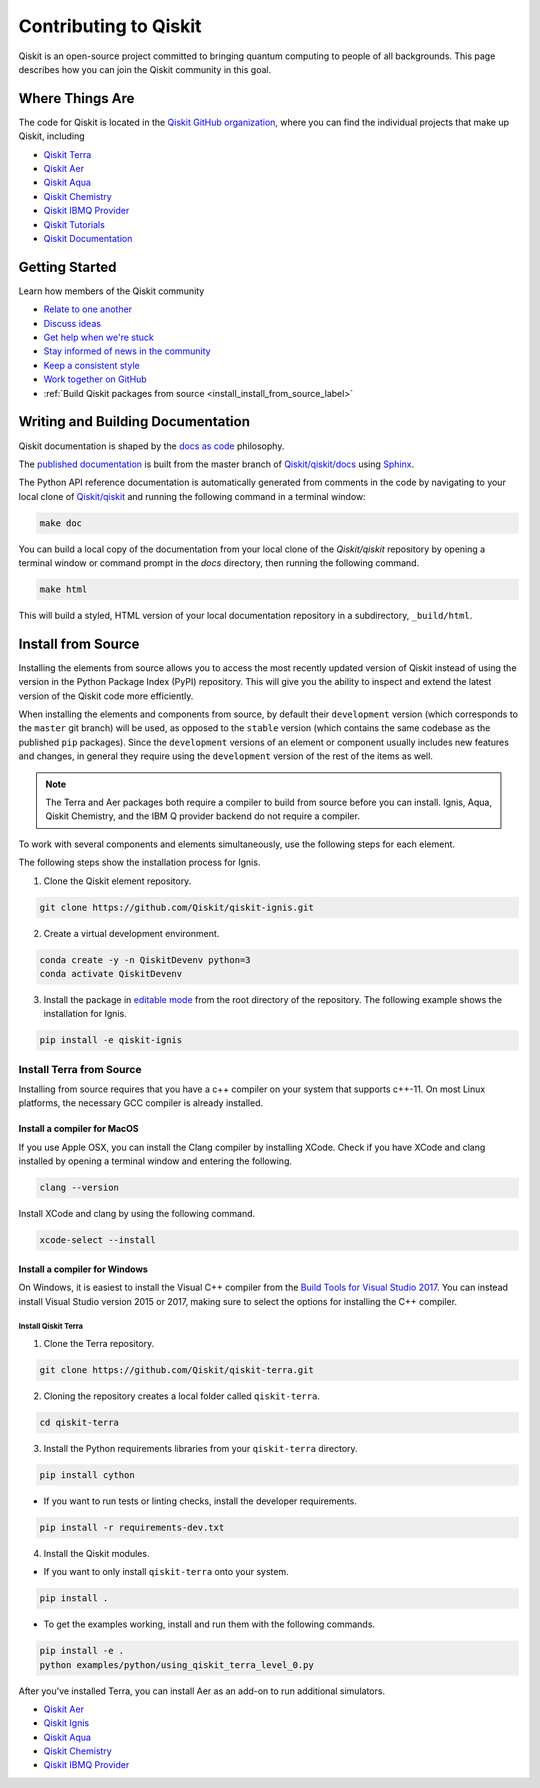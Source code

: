 
######################
Contributing to Qiskit
######################

Qiskit is an open-source project committed to bringing quantum computing to people of all
backgrounds. This page describes how you can join the Qiskit community in this goal.


****************
Where Things Are
****************

The code for Qiskit is located in the `Qiskit GitHub organization <https://github.com/Qiskit>`_,
where you can find the individual projects that make up Qiskit, including

* `Qiskit Terra <https://github.com/Qiskit/qiskit-terra>`_
* `Qiskit Aer <https://github.com/Qiskit/qiskit-aer>`__
* `Qiskit Aqua <https://github.com/Qiskit/qiskit-aqua>`__
* `Qiskit Chemistry <https://github.com/Qiskit/qiskit-chemistry>`__
* `Qiskit IBMQ Provider <https://github.com/Qiskit/qiskit-ibmq-provider>`__
* `Qiskit Tutorials <https://github.com/Qiskit/qiskit-tutorials>`_
* `Qiskit Documentation <https://github.com/Qiskit/qiskit/tree/master/docs>`_


****************
Getting Started
****************

Learn how members of the Qiskit community

* `Relate to one another <https://github.com/Qiskit/qiskit/blob/master/.github/CODE_OF_CONDUCT.md>`_
* `Discuss ideas <https://qiskit.slack.com/>`_
* `Get help when we're stuck <https://quantumcomputing.stackexchange.com/questions/tagged/qiskit>`_
* `Stay informed of news in the community <https://medium.com/qiskit>`_
* `Keep a consistent style <https://www.python.org/dev/peps/pep-0008>`_
* `Work together on GitHub <https://github.com/Qiskit/qiskit/blob/master/.github/CONTRIBUTING.md>`_
* :ref:`Build Qiskit packages from source <install_install_from_source_label>`


**********************************
Writing and Building Documentation
**********************************

Qiskit documentation is shaped by the `docs as code <https://www.writethedocs.org/guide/docs-as-code/>`_ philosophy.

The `published documentation <https://qiskit.org/documentation/index.html>`_ is built from the master branch of `Qiskit/qiskit/docs <https://github.com/Qiskit/qiskit/tree/master/docs>`_ using `Sphinx <http://www.sphinx-doc.org/en/master/>`_.

The Python API reference documentation is automatically generated from comments in the code by navigating to your local clone of `Qiskit/qiskit <https://github.com/Qiskit/qiskit>`_ and running the following command in a terminal window:

.. code:: sh

  make doc

You can build a local copy of the documentation from your local clone of the
`Qiskit/qiskit` repository by opening a terminal window or command prompt in
the `docs` directory, then running the following command.

.. code:: sh

  make html

This will build a styled, HTML version of your local documentation repository
in a subdirectory, ``_build/html``.

.. _install_install_from_source_label:

*******************
Install from Source
*******************

Installing the elements from source allows you to access the most recently
updated version of Qiskit instead of using the version in the Python Package
Index (PyPI) repository. This will give you the ability to inspect and extend
the latest version of the Qiskit code more efficiently.

When installing the elements and components from source, by default their
``development`` version (which corresponds to the ``master`` git branch) will
be used, as opposed to the ``stable`` version (which contains the same codebase
as the published ``pip`` packages). Since the ``development`` versions of an
element or component usually includes new features and changes, in general they
require using the ``development`` version of the rest of the items as well.

.. note::

  The Terra and Aer packages both require a compiler to build from source before
  you can install. Ignis, Aqua, Qiskit Chemistry, and the IBM Q provider backend
  do not require a compiler.

To work with several components and elements simultaneously, use the following
steps for each element.

The following steps show the installation process for Ignis.

1. Clone the Qiskit element repository.

.. code-block:: sh

    git clone https://github.com/Qiskit/qiskit-ignis.git

2. Create a virtual development environment.

.. code-block:: sh

    conda create -y -n QiskitDevenv python=3
    conda activate QiskitDevenv

3. Install the package in `editable mode <https://pip.pypa.io/en/stable/
   reference/pip_install/#editable-installs>`_ from the root directory of the
   repository. The following example shows the installation for Ignis.

.. code:: sh

  pip install -e qiskit-ignis

Install Terra from Source
--------------------------------
Installing from source requires that you have a c++ compiler on your system that supports
c++-11.  On most Linux platforms, the necessary GCC compiler is already installed.

Install a compiler for MacOS
""""""""""""""""""""""""""""

If you use Apple OSX, you can install the Clang compiler by installing XCode.
Check if you have XCode and clang installed by opening a terminal window and entering the
following.

.. code:: sh

  clang --version

Install XCode and clang by using the following command.

.. code:: sh

    xcode-select --install

Install a compiler for Windows
""""""""""""""""""""""""""""""
On Windows, it is easiest to install the Visual C++ compiler from the
`Build Tools for Visual Studio 2017 <https://visualstudio.microsoft.com/downloads/#build-tools-for-visual-studio-2017>`_.
You can instead install Visual Studio version 2015 or 2017, making sure to select the
options for installing the C++ compiler.

Install Qiskit Terra
^^^^^^^^^^^^^^^^^^^^^
1. Clone the Terra repository.

.. code:: sh

  git clone https://github.com/Qiskit/qiskit-terra.git

2. Cloning the repository creates a local folder called ``qiskit-terra``.

.. code:: sh

  cd qiskit-terra

3. Install the Python requirements libraries from your ``qiskit-terra`` directory.

.. code:: sh

    pip install cython

* If you want to run tests or linting checks, install the developer requirements.

.. code:: sh

    pip install -r requirements-dev.txt

4. Install the Qiskit modules.

* If you want to only install ``qiskit-terra`` onto your system.

.. code:: sh

    pip install .


* To get the examples working, install and run them with the following commands.

.. code:: sh

    pip install -e .
    python examples/python/using_qiskit_terra_level_0.py


After you've installed Terra, you can install Aer as an add-on to run additional simulators.

* `Qiskit Aer <https://github.com/Qiskit/qiskit-aer/blob/master/.github/
  CONTRIBUTING.md>`__
* `Qiskit Ignis <https://github.com/Qiskit/qiskit-ignis/blob/master/.github/
  CONTRIBUTING.md>`_
* `Qiskit Aqua <https://github.com/Qiskit/qiskit-aqua/blob/master/.github/
  CONTRIBUTING.rst>`__
* `Qiskit Chemistry <https://github.com/Qiskit/qiskit-chemistry/blob/master/
  .github/CONTRIBUTING.rst>`__
* `Qiskit IBMQ Provider <https://github.com/Qiskit/qiskit-ibmq-provider/blob/
  master/.github/CONTRIBUTING.rst>`__
